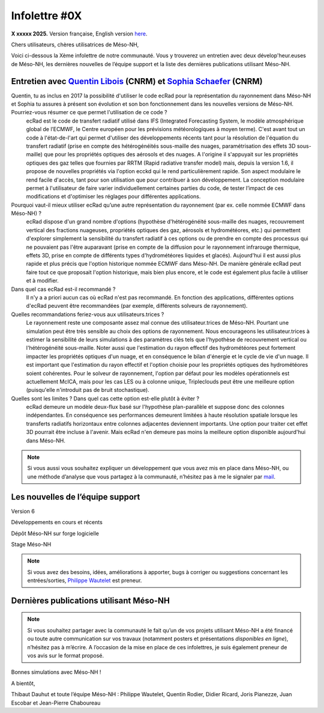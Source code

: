 Infolettre #0X
================================================

**X xxxxx 2025.** Version française, English version `here <newsletter_03_english.html>`_.


Chers utilisateurs, chères utilisatrices de Méso-NH,

Voici ci-dessous la Xème infolettre de notre communauté. Vous y trouverez un entretien avec deux dévelop'heur.euses de Méso-NH, les dernières nouvelles de l’équipe support et la liste des dernières publications utilisant Méso-NH.

Entretien avec `Quentin Libois <quentin.libois@meteo.fr>`_ (CNRM) et `Sophia Schaefer <sophia.schaefer@meteo.fr>`_ (CNRM)
*************************************************************************************************************************************

.. image:: photo_robert-s.jpg
  :width: 200


Quentin, tu as inclus en 2017 la possibilité d'utiliser le code ecRad pour la représentation du rayonnement dans Méso-NH et Sophia tu assures à présent son évolution et son bon fonctionnement dans les nouvelles versions de Méso-NH. Pourriez-vous résumer ce que permet l'utilisation de ce code ?
  ecRad est le code de transfert radiatif utilisé dans IFS (Integrated Forecasting System, le modèle atmosphérique global de l’ECMWF, le Centre européen pour les prévisions météorologiques à moyen terme). C'est avant tout un code à l'état-de-l'art qui permet d'utiliser des développements récents tant pour la résolution de l'équation du transfert radiatif (prise en compte des hétérogénéités sous-maille des nuages, paramétrisation des effets 3D sous-maille) que pour les propriétés optiques des aérosols et des nuages. A l'origine il s'appuyait sur les propriétés optiques des gaz telles que fournies par RRTM (Rapid radiative transfer model) mais, depuis la version 1.6, il propose de nouvelles propriétés via l'option ecckd qui le rend particulièrement rapide. Son aspect modulaire le rend facile d'accès, tant pour son utilisation que pour contribuer à son développement.
  La conception modulaire permet à l'utilisateur de faire varier individuellement certaines parties du code, de tester l’impact de ces modifications et d'optimiser les réglages pour différentes applications.

Pourquoi vaut-il mieux utiliser ecRad qu’une autre représentation du rayonnement (par ex. celle nommée ECMWF dans Méso-NH) ?
  ecRad dispose d'un grand nombre d'options (hypothèse d'hétérogénéité sous-maille des nuages, recouvrement vertical des fractions nuageuses, propriétés optiques des gaz, aérosols et hydrométéores, etc.) qui permettent d'explorer simplement la sensibilité du transfert radiatif à ces options ou de prendre en compte des processus qui ne pouvaient pas l'être auparavant (prise en compte de la diffusion pour le rayonnement infrarouge thermique, effets 3D, prise en compte de différents types d'hydrométéores liquides et glacés). Aujourd'hui il est aussi plus rapide et plus précis que l'option historique nommée ECMWF dans Méso-NH. De manière générale ecRad peut faire tout ce que proposait l'option historique, mais bien plus encore, et le code est également plus facile à utiliser et à modifier.

Dans quel cas ecRad est-il recommandé ?
  Il n'y a a priori aucun cas où ecRad n'est pas recommandé. En fonction des applications, différentes options d'ecRad peuvent être recommandées (par exemple, différents solveurs de rayonnement).

Quelles recommandations feriez-vous aux utilisateurs.trices ?
  Le rayonnement reste une composante assez mal connue des utilisateur.trices de Méso-NH. Pourtant une simulation peut être très sensible au choix des options de rayonnement. Nous encourageons les utilisateur.trices à estimer la sensibilité de leurs simulations à des paramètres clés tels que l'hypothèse de recouvrement vertical ou l'hétérogénéité sous-maille. Noter aussi que l'estimation du rayon effectif des hydrométéores peut fortement impacter les propriétés optiques d'un nuage, et en conséquence le bilan d'énergie et le cycle de vie d'un nuage. Il est important que l'estimation du rayon effectif et l'option choisie pour les propriétés optiques des hydrométéores soient cohérentes. Pour le solveur de rayonnement, l'option par défaut pour les modèles opérationnels est actuellement McICA, mais pour les cas LES ou à colonne unique, Tripleclouds peut être une meilleure option (puisqu'elle n'introduit pas de bruit stochastique).

Quelles sont les limites ? Dans quel cas cette option est-elle plutôt à éviter ?
  ecRad demeure un modèle deux-flux basé sur l'hypothèse plan-parallèle et suppose donc des colonnes indépendantes. En conséquence ses performances demeurent limitées à haute résolution spatiale lorsque les transferts radiatifs horizontaux entre colonnes adjacentes deviennent importants. Une option pour traiter cet effet 3D pourrait être incluse à l'avenir. Mais ecRad n'en demeure pas moins la meilleure option disponible aujourd'hui dans Méso-NH.


.. note::

  Si vous aussi vous souhaitez expliquer un développement que vous avez mis en place dans Méso-NH, ou une méthode d’analyse que vous partagez à la communauté, n’hésitez pas à me le signaler par `mail <mailto:thibaut.dauhut@univ-tlse3.fr>`_.

    
    
Les nouvelles de l’équipe support
************************************



Version 6


Développements en cours et récents


Dépôt Méso-NH sur forge logicielle 


Stage Méso-NH


.. note::
  Si vous avez des besoins, idées, améliorations à apporter, bugs à corriger ou suggestions concernant les entrées/sorties, `Philippe Wautelet <mailto:philippe.wautelet@cnrs.fr>`_ est preneur.


Dernières publications utilisant Méso-NH
****************************************************************************************



.. note::

   Si vous souhaitez partager avec la communauté le fait qu’un de vos projets utilisant Méso-NH a été financé ou toute autre communication sur vos travaux (notamment posters et présentations *disponibles en ligne*), n’hésitez pas à m’écrire. A l’occasion de la mise en place de ces infolettres, je suis également preneur de vos avis sur le format proposé.

Bonnes simulations avec Méso-NH !

A bientôt,

Thibaut Dauhut et toute l’équipe Méso-NH : Philippe Wautelet, Quentin Rodier, Didier Ricard, Joris Pianezze, Juan Escobar et Jean-Pierre Chaboureau
